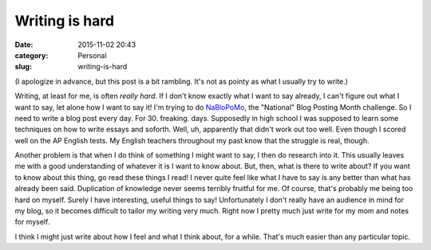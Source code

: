 Writing is hard
===============

:date: 2015-11-02 20:43
:category: Personal
:slug: writing-is-hard

(I apologize in advance, but this post is a bit rambling. It's not as pointy as
what I usually try to write.)

Writing, at least for me, is often *really hard*. If I don't know exactly what
I want to say already, I can't figure out what I want to say, let alone how I
want to say it! I'm trying to do `NaBloPoMo`_, the "National" Blog Posting
Month challenge. So I need to write a blog post every day. For 30. freaking.
days. Supposedly in high school I was supposed to learn some techniques on how
to write essays and soforth. Well, uh, apparently that didn't work out too
well. Even though I scored well on the AP English tests. My English teachers
throughout my past know that the struggle is real, though.

Another problem is that when I do think of something I might want to say, I
then do research into it. This usually leaves me with a good understanding of
whatever it is I want to know about. But, then, what is there to write about?
If you want to know about this thing, go read these things I read! I never
quite feel like what I have to say is any better than what has already been
said. Duplication of knowledge never seems terribly fruitful for me. Of course,
that's probably me being too hard on myself. Surely I have interesting, useful
things to say! Unfortunately I don't really have an audience in mind for my
blog, so it becomes difficult to tailor my writing very much. Right now I
pretty much just write for my mom and notes for myself.

I think I might just write about how I feel and what I think about, for a
while. That's much easier than any particular topic.


.. _NaBloPoMo: http://www.blogher.com/blogher-topics/blogging-social-media/nablopomo
